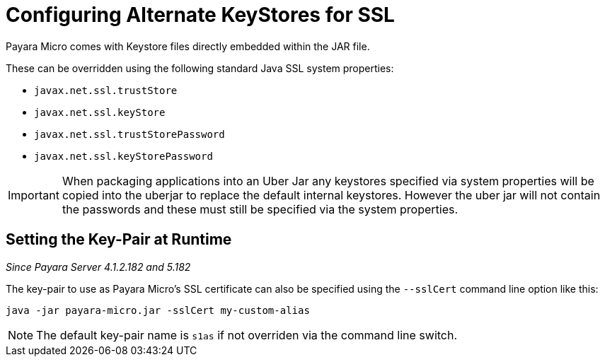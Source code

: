 [[configuring-alternate-keystores-for-ssl]]
= Configuring Alternate KeyStores for SSL

Payara Micro comes with Keystore files directly embedded within the JAR file.

These can be overridden using the following standard Java SSL system properties:

* `javax.net.ssl.trustStore`
* `javax.net.ssl.keyStore`
* `javax.net.ssl.trustStorePassword` 
* `javax.net.ssl.keyStorePassword`

IMPORTANT: When packaging applications into an Uber Jar any keystores specified via system properties will be copied into 
the uberjar to replace the default internal keystores. However the uber jar will not contain the passwords 
and these must still be specified via the system properties.

[[setting-key-pair-at-runtime]]
== Setting the Key-Pair at Runtime

_Since Payara Server 4.1.2.182 and 5.182_

The key-pair to use as Payara Micro's SSL certificate can also be specified using the `--sslCert` command line option like
this:

[source, shell]
----
java -jar payara-micro.jar -sslCert my-custom-alias
----

NOTE: The default key-pair name is `s1as` if not overriden via the command line switch.